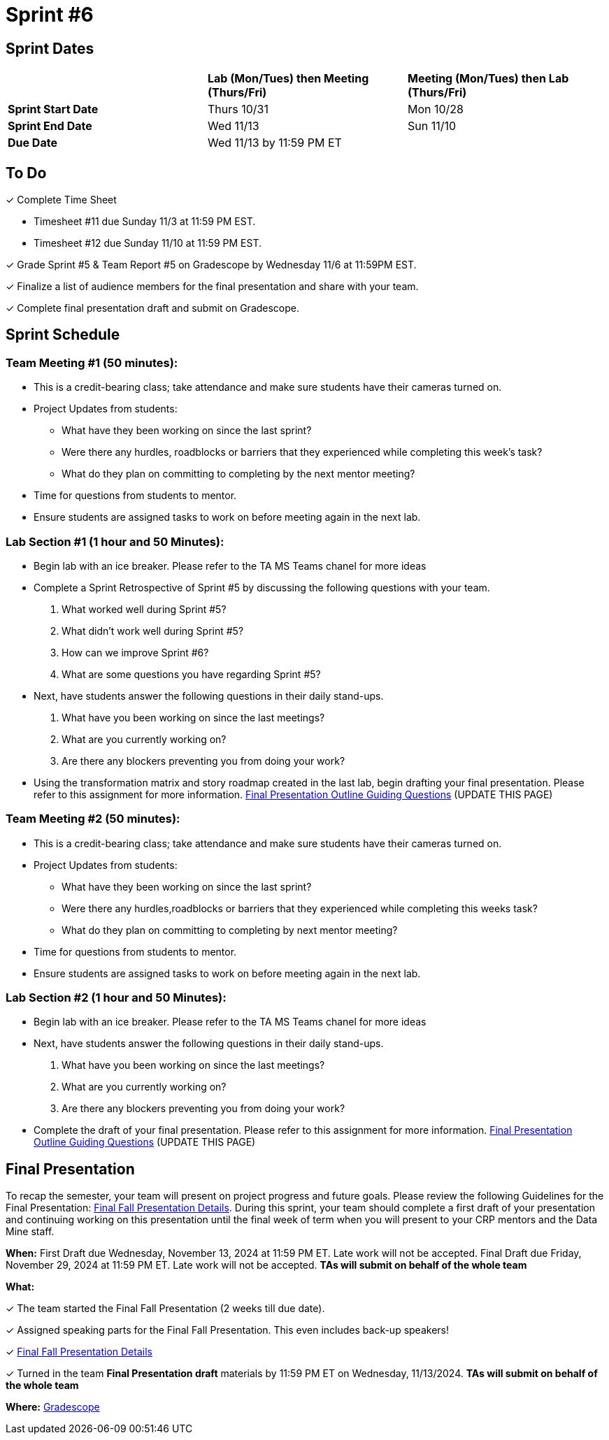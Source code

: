 = Sprint #6

== Sprint Dates

[cols="<.^1,^.^1,^.^1"]
|===

| |*Lab (Mon/Tues) then Meeting (Thurs/Fri)* |*Meeting (Mon/Tues) then Lab (Thurs/Fri)*

|*Sprint Start Date*
|Thurs 10/31
|Mon 10/28

|*Sprint End Date*
|Wed 11/13
|Sun 11/10

|*Due Date*
2+| Wed 11/13 by 11:59 PM ET

|===

== To Do

&#10003; Complete Time Sheet

* Timesheet #11 due Sunday 11/3 at 11:59 PM EST.
* Timesheet #12 due Sunday 11/10 at 11:59 PM EST.

&#10003; Grade Sprint #5 & Team Report #5 on Gradescope by Wednesday 11/6 at 11:59PM EST.

&#10003; Finalize a list of audience members for the final presentation and share with your team. 

&#10003; Complete final presentation draft and submit on Gradescope. 

== Sprint Schedule

=== Team Meeting #1 (50 minutes):

* This is a credit-bearing class; take attendance and make sure students have their cameras turned on.

* Project Updates from students:
** What have they been working on since the last sprint?
** Were there any hurdles, roadblocks or barriers that they experienced while completing this week's task?
** What do they plan on committing to completing by the next mentor meeting?
* Time for questions from students to mentor.

* Ensure students are assigned tasks to work on before meeting again in the next lab.


=== Lab Section #1 (1 hour and 50 Minutes):

* Begin lab with an ice breaker. Please refer to the TA MS Teams chanel for more ideas 

* Complete a Sprint Retrospective of Sprint #5 by discussing the following questions with your team. 
1. What worked well during Sprint #5?

2. What didn't work well during Sprint #5? 

3. How can we improve Sprint #6? 

4. What are some questions you have regarding Sprint #5? 

* Next, have students answer the following questions in their daily stand-ups.

1. What have you been working on since the last meetings? 

2. What are you currently working on? 

3. Are there any blockers preventing you from doing your work? 

* Using the transformation matrix and story roadmap created in the last lab, begin drafting your final presentation. Please refer to this assignment for more information. xref:attachment$Final_Presentation_Outline.pptx[Final Presentation Outline Guiding Questions] (UPDATE THIS PAGE) 

=== Team Meeting #2 (50 minutes):

* This is a credit-bearing class; take attendance and make sure students have their cameras turned on.

* Project Updates from students:
** What have they been working on since the last sprint?
** Were there any hurdles,roadblocks or barriers that they experienced while completing this weeks task?
** What do they plan on committing to completing by next mentor meeting?
* Time for questions from students to mentor.

* Ensure students are assigned tasks to work on before meeting again in the next lab.

=== Lab Section #2 (1 hour and 50 Minutes):

* Begin lab with an ice breaker. Please refer to the TA MS Teams chanel for more ideas 

* Next, have students answer the following questions in their daily stand-ups.

1. What have you been working on since the last meetings? 

2. What are you currently working on? 

3. Are there any blockers preventing you from doing your work? 

* Complete the draft of your final presentation. Please refer to this assignment for more information. xref:attachment$Final_Presentation_Outline.pptx[Final Presentation Outline Guiding Questions] (UPDATE THIS PAGE) 

== Final Presentation

To recap the semester, your team will present on project progress and future goals. Please review the following Guidelines for the Final Presentation: xref:fall2024/final_presentation.adoc[Final Fall Presentation Details]. During this sprint, your team should complete a first draft of your presentation and continuing working on this presentation until the final week of term when you will present to your CRP mentors and the Data Mine staff.

*When:* First Draft due Wednesday, November 13, 2024 at 11:59 PM ET. Late work will not be accepted. Final Draft due Friday, November 29, 2024 at 11:59 PM ET. Late work will not be accepted. *TAs will submit on behalf of the whole team*

*What:* 

&#10003; The team started the Final Fall Presentation (2 weeks till due date).

&#10003; Assigned speaking parts for the Final Fall Presentation. This even includes back-up speakers! 

&#10003; xref:fall2024/final_presentation.adoc[Final Fall Presentation Details]

&#10003; Turned in the team *Final Presentation draft* materials by 11:59 PM ET on Wednesday, 11/13/2024. *TAs will submit on behalf of the whole team*

*Where:* link:https://www.gradescope.com/[Gradescope]